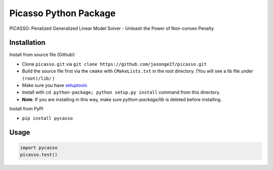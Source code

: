Picasso Python Package
======================
PICASSO: Penalized Generalized Linear Model Solver - Unleash the Power of Non-convex Penalty

Installation
------------

Install from source file (Github):

- Clone ``picasso.git`` via ``git clone https://github.com/jasonge27/picasso.git``
- Build the source file first via the ``cmake`` with ``CMakeLists.txt`` in the root directory.
  (You will see a lib file under ``(root)/lib/`` )
-  Make sure you have
   `setuptools <https://pypi.python.org/pypi/setuptools>`__
-  Install with ``cd python-package; python setup.py install`` command from this directory.
-  **Note**: If you are installing in this way, make sure `python-package/lib` is deleted before installing.

Install from PyPI

- ``pip install pycasso``


Usage
-----

.. code-block:: python

        import pycasso
        picasso.test()

..

